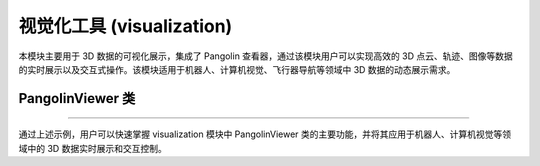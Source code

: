 视觉化工具 (visualization)
===========================

本模块主要用于 3D 数据的可视化展示，集成了 Pangolin 查看器，通过该模块用户可以实现高效的 3D 点云、轨迹、图像等数据的实时展示以及交互式操作。该模块适用于机器人、计算机视觉、飞行器导航等领域中 3D 数据的动态展示需求。

PangolinViewer 类
------------------

.. py:class:: PangolinViewer(width: int, height: int, run_on_start: bool = False)

   PangolinViewer 类封装了 Pangolin 查看器，在 3D 环境中提供高效实时的数据展示功能。用户可以通过此类初始化一个 3D 可视化窗口，并发布轨迹、点云、图像等数据。
   
   **主要功能**:
   
   - 初始化可视化窗口，指定窗口的宽度和高度。
   - 启动查看器主循环，实现实时数据刷新。
   - 支持发布轨迹、3D 点云、跟踪图像以及其它视觉惯性数据。
   - 提供窗口重置、刷新、关闭等常用操作。
   
   **主要方法**:
   
   - **run(self)**: 启动查看器的主循环，保持视图更新。
   - **close(self)**: 关闭查看器窗口。
   - **join(self)**: 等待查看器进程结束，适用于线程同步。
   - **reset(self)**: 重置查看器状态。
   - **init(self)**: 初始化查看器（例如设置初始视角）。
   - **show(self, delay_time_in_s: float = 0.0)**: 刷新视图，可设置延时以实现动态更新。
   - **should_not_quit(self) -> bool**: 检查查看器是否处于运行状态，用于循环控制。
   - **set_img_resolution(self, width: int, height: int)**: 设置显示图像的分辨率。
   - **publish_traj(self, t_wc: np.ndarray, q_wc: np.ndarray)**: 发布轨迹数据，用于显示实时轨迹信息。
   - **publish_3D_points(self, slam_pts, msckf_pts)**: 发布 3D 点云数据，便于展示不同来源的点云。
   - **publish_track_img(self, img: np.ndarray)**: 发布跟踪图像，用于图像调试和展示。
   - **publish_vio_opt_data(self, vals)**: 发布视觉惯性优化数据，用于 VIO 算法的结果展示。
   - **publish_plane_detection_img(self, img: np.ndarray)**: 发布平面检测结果图像。
   - **publish_plane_triangulate_pts(self, plane_tri_pts)**: 发布平面三角化点数据。
   - **publish_plane_vio_stable_pts(self, plane_vio_stable_pts)**: 发布视觉惯性稳定点数据。
   - **publish_planes_horizontal(self, his_planes_horizontal)**: 发布水平面数据。
   - **publish_planes_vertical(self, planes)**: 发布垂直面数据。
   - **publish_traj_gt(self, q_wc_gt, t_wc_gt)**: 发布地面真实轨迹数据，用于与估计轨迹对比。
   - **get_algorithm_wait_flag(self)**: 获取算法等待标志，用于同步算法状态。
   - **set_visualize_opencv_mat(self)**: 设置使用 OpenCV 格式的图像进行展示。
   - **algorithm_wait(self)**: 在算法中暂停，等待外部触发。
   - **notify_algorithm(self)**: 通知暂停的算法继续执行。
   
   **示例**::
   
      >>> import numpy as np
      >>> from pywayne.visualization import pangolin
      >>> # 创建 Pangolin 查看器，窗口尺寸为 640x480
      >>> viewer = pangolin.PangolinViewer(640, 480)
      >>> viewer.init()  # 初始化查看器
      >>> # 示例：发布随机生成的轨迹数据
      >>> traj = np.random.rand(100, 3)
      >>> viewer.publish_traj(traj, traj)  # 此处示例使用相同数据作为轨迹
      >>> # 循环刷新视图，实时展示数据
      >>> while viewer.should_not_quit():
      ...     viewer.show(0.01)
      >>> viewer.close()

--------------------------------------------------

通过上述示例，用户可以快速掌握 visualization 模块中 PangolinViewer 类的主要功能，并将其应用于机器人、计算机视觉等领域中的 3D 数据实时展示和交互控制。 